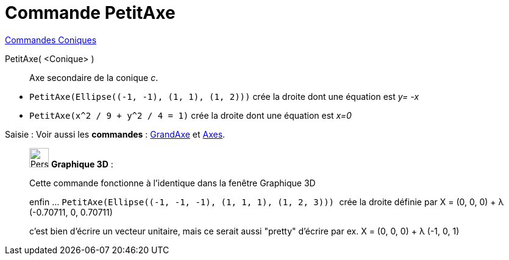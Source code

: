 = Commande PetitAxe
:page-en: commands/MinorAxis
ifdef::env-github[:imagesdir: /fr/modules/ROOT/assets/images]

xref:commands/Commandes_Coniques.adoc[Commandes Coniques] 

PetitAxe( <Conique> )::
  Axe secondaire de la conique _c_.

[EXAMPLE]
====

* `++PetitAxe(Ellipse((-1, -1), (1, 1), (1, 2)))++` crée la droite dont une équation est __y=
-x__
* `++PetitAxe(x^2 / 9 + y^2 / 4 = 1)++` crée la droite dont une équation est _x=0_

====

[.kcode]#Saisie :# Voir aussi les *commandes* : xref:/commands/GrandAxe.adoc[GrandAxe] et
xref:/commands/Axes.adoc[Axes].

_____________________________________________________________

image:32px-Perspectives_algebra_3Dgraphics.svg.png[Perspectives algebra 3Dgraphics.svg,width=32,height=32] *Graphique
3D* :

Cette commande fonctionne à l'identique dans la fenêtre Graphique 3D

enfin ... `++PetitAxe(Ellipse((-1, -1, -1), (1, 1, 1), (1, 2, 3))) ++` crée la droite définie par X = (0, 0, 0) + λ
(-0.70711, 0, 0.70711)

c'est bien d'écrire un vecteur unitaire, mais ce serait aussi "pretty" d'écrire par ex. X = (0, 0, 0) + λ (-1, 0, 1)
